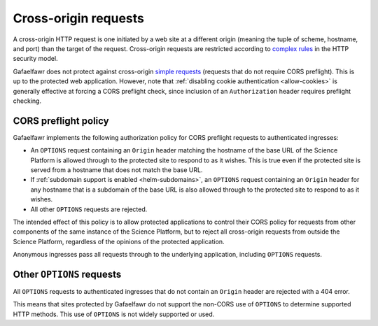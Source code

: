#####################
Cross-origin requests
#####################

A cross-origin HTTP request is one initiated by a web site at a different origin (meaning the tuple of scheme, hostname, and port) than the target of the request.
Cross-origin requests are restricted according to `complex rules <https://developer.mozilla.org/en-US/docs/Web/HTTP/CORS>`__ in the HTTP security model.

Gafaelfawr does not protect against cross-origin `simple requests <https://developer.mozilla.org/en-US/docs/Web/HTTP/CORS#simple_requests>`__ (requests that do not require CORS preflight).
This is up to the protected web application.
However, note that :ref:`disabling cookie authentication <allow-cookies>` is generally effective at forcing a CORS preflight check, since inclusion of an ``Authorization`` header requires preflight checking.

CORS preflight policy
=====================

Gafaelfawr implements the following authorization policy for CORS preflight requests to authenticated ingresses:

- An ``OPTIONS`` request containing an ``Origin`` header matching the hostname of the base URL of the Science Platform is allowed through to the protected site to respond to as it wishes.
  This is true even if the protected site is served from a hostname that does not match the base URL.

- If :ref:`subdomain support is enabled <helm-subdomains>`, an ``OPTIONS`` request containing an ``Origin`` header for any hostname that is a subdomain of the base URL is also allowed through to the protected site to respond to as it wishes.

- All other ``OPTIONS`` requests are rejected.

The intended effect of this policy is to allow protected applications to control their CORS policy for requests from other components of the same instance of the Science Platform, but to reject all cross-origin requests from outside the Science Platform, regardless of the opinions of the protected application.

Anonymous ingresses pass all requests through to the underlying application, including ``OPTIONS`` requests.

Other ``OPTIONS`` requests
==========================

All ``OPTIONS`` requests to authenticated ingresses that do not contain an ``Origin`` header are rejected with a 404 error.

This means that sites protected by Gafaelfawr do not support the non-CORS use of ``OPTIONS`` to determine supported HTTP methods.
This use of ``OPTIONS`` is not widely supported or used.
